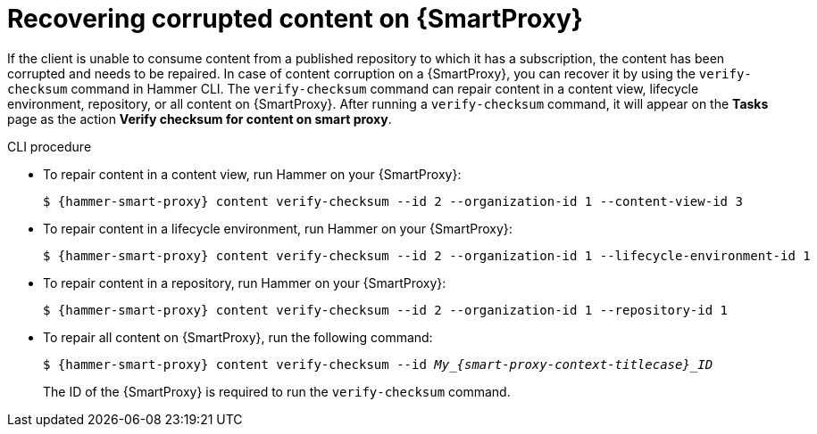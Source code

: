 [id="Recovering_Corrupted_Content_on_{smart-proxy-context}_{context}"]
= Recovering corrupted content on {SmartProxy}

If the client is unable to consume content from a published repository to which it has a subscription, the content has been corrupted and needs to be repaired.
In case of content corruption on a {SmartProxy}, you can recover it by using the `verify-checksum` command in Hammer CLI.
The `verify-checksum` command can repair content in a content view, lifecycle environment, repository, or all content on {SmartProxy}.
After running a `verify-checksum` command, it will appear on the *Tasks* page as the action *Verify checksum for content on smart proxy*.

.CLI procedure
* To repair content in a content view, run Hammer on your {SmartProxy}:
+
[options="nowrap", subs="+quotes,attributes"]
----
$ {hammer-smart-proxy} content verify-checksum --id 2 --organization-id 1 --content-view-id 3
----
* To repair content in a lifecycle environment, run Hammer on your {SmartProxy}:
+
[options="nowrap", subs="+quotes,attributes"]
----
$ {hammer-smart-proxy} content verify-checksum --id 2 --organization-id 1 --lifecycle-environment-id 1
----
* To repair content in a repository, run Hammer on your {SmartProxy}:
+
[options="nowrap", subs="+quotes,attributes"]
----
$ {hammer-smart-proxy} content verify-checksum --id 2 --organization-id 1 --repository-id 1
----
* To repair all content on {SmartProxy}, run the following command:
+
[options="nowrap", subs="+quotes,attributes"]
----
$ {hammer-smart-proxy} content verify-checksum --id __My_{smart-proxy-context-titlecase}_ID__
----
The ID of the {SmartProxy} is required to run the `verify-checksum` command.
